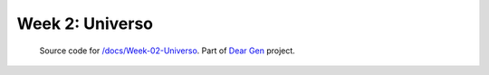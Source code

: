 Week 2: Universo
================

     | Source code for `/docs/Week-02-Universo </docs/Week-02-Universo.rst>`_. Part of `Dear Gen </>`_ project.
 
|image0|

.. |image0| image:: /docs/assets/03-sto-universo-2000.png
